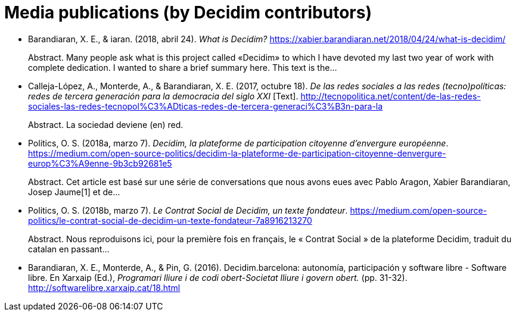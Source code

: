 :page-partial:

[bibliography]
= Media publications (by Decidim contributors)

[[refs]]
[[ref-4881969-29GYCR7C]]
* Barandiaran, X. E., & iaran. (2018, abril 24). _What is Decidim?_ https://xabier.barandiaran.net/2018/04/24/what-is-decidim/ +
pass:[<div class="biblio-abstract">][.biblio-abstract-label]#Abstract.# Many people ask what is this project called «Decidim» to which I have devoted my last two year of work with complete dedication. I wanted to share a brief summary here. This text is the…pass:[</div>]

[[ref-4881969-5S8YDPSN]]
* Calleja-López, A., Monterde, A., & Barandiaran, X. E. (2017, octubre 18). _De las redes sociales a las redes (tecno)políticas: redes de tercera generación para la democracia del siglo XXI_ [Text]. http://tecnopolitica.net/content/de-las-redes-sociales-las-redes-tecnopol%C3%ADticas-redes-de-tercera-generaci%C3%B3n-para-la +
pass:[<div class="biblio-abstract">][.biblio-abstract-label]#Abstract.# La sociedad deviene (en) red.pass:[</div>]

[[ref-4881969-J8NC59FJ]]
* Politics, O. S. (2018a, marzo 7). _Decidim, la plateforme de participation citoyenne d’envergure européenne_. https://medium.com/open-source-politics/decidim-la-plateforme-de-participation-citoyenne-denvergure-europ%C3%A9enne-9b3cb92681e5 +
pass:[<div class="biblio-abstract">][.biblio-abstract-label]#Abstract.# Cet article est basé sur une série de conversations que nous avons eues avec Pablo Aragon, Xabier Barandiaran, Josep Jaume[1] et de…pass:[</div>]

[[ref-4881969-KPCNFGYI]]
* Politics, O. S. (2018b, marzo 7). _Le Contrat Social de Decidim, un texte fondateur_. https://medium.com/open-source-politics/le-contrat-social-de-decidim-un-texte-fondateur-7a8916213270 +
pass:[<div class="biblio-abstract">][.biblio-abstract-label]#Abstract.# Nous reproduisons ici, pour la première fois en français, le « Contrat Social » de la plateforme Decidim, traduit du catalan en passant…pass:[</div>]

[[ref-4881969-XCEET6WF]]
* Barandiaran, X. E., Monterde, A., & Pin, G. (2016). Decidim.barcelona: autonomía, participación y software libre - Software libre. En Xarxaip (Ed.), _Programari lliure i de codi obert-Societat lliure i govern obert._ (pp. 31-32). http://softwarelibre.xarxaip.cat/18.html
